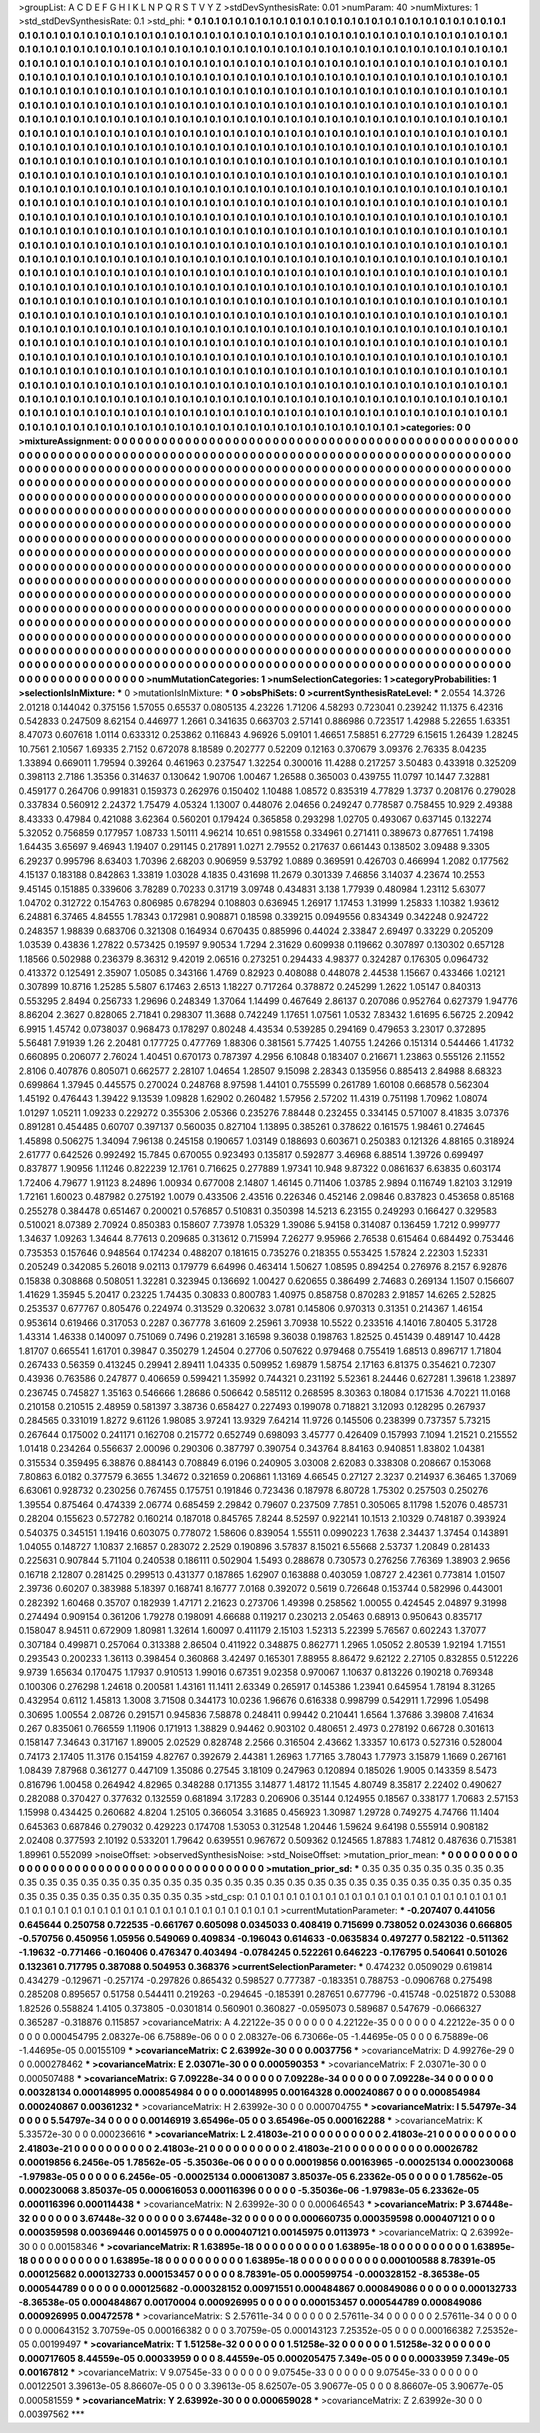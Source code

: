 >groupList:
A C D E F G H I K L
N P Q R S T V Y Z 
>stdDevSynthesisRate:
0.01 
>numParam:
40
>numMixtures:
1
>std_stdDevSynthesisRate:
0.1
>std_phi:
***
0.1 0.1 0.1 0.1 0.1 0.1 0.1 0.1 0.1 0.1
0.1 0.1 0.1 0.1 0.1 0.1 0.1 0.1 0.1 0.1
0.1 0.1 0.1 0.1 0.1 0.1 0.1 0.1 0.1 0.1
0.1 0.1 0.1 0.1 0.1 0.1 0.1 0.1 0.1 0.1
0.1 0.1 0.1 0.1 0.1 0.1 0.1 0.1 0.1 0.1
0.1 0.1 0.1 0.1 0.1 0.1 0.1 0.1 0.1 0.1
0.1 0.1 0.1 0.1 0.1 0.1 0.1 0.1 0.1 0.1
0.1 0.1 0.1 0.1 0.1 0.1 0.1 0.1 0.1 0.1
0.1 0.1 0.1 0.1 0.1 0.1 0.1 0.1 0.1 0.1
0.1 0.1 0.1 0.1 0.1 0.1 0.1 0.1 0.1 0.1
0.1 0.1 0.1 0.1 0.1 0.1 0.1 0.1 0.1 0.1
0.1 0.1 0.1 0.1 0.1 0.1 0.1 0.1 0.1 0.1
0.1 0.1 0.1 0.1 0.1 0.1 0.1 0.1 0.1 0.1
0.1 0.1 0.1 0.1 0.1 0.1 0.1 0.1 0.1 0.1
0.1 0.1 0.1 0.1 0.1 0.1 0.1 0.1 0.1 0.1
0.1 0.1 0.1 0.1 0.1 0.1 0.1 0.1 0.1 0.1
0.1 0.1 0.1 0.1 0.1 0.1 0.1 0.1 0.1 0.1
0.1 0.1 0.1 0.1 0.1 0.1 0.1 0.1 0.1 0.1
0.1 0.1 0.1 0.1 0.1 0.1 0.1 0.1 0.1 0.1
0.1 0.1 0.1 0.1 0.1 0.1 0.1 0.1 0.1 0.1
0.1 0.1 0.1 0.1 0.1 0.1 0.1 0.1 0.1 0.1
0.1 0.1 0.1 0.1 0.1 0.1 0.1 0.1 0.1 0.1
0.1 0.1 0.1 0.1 0.1 0.1 0.1 0.1 0.1 0.1
0.1 0.1 0.1 0.1 0.1 0.1 0.1 0.1 0.1 0.1
0.1 0.1 0.1 0.1 0.1 0.1 0.1 0.1 0.1 0.1
0.1 0.1 0.1 0.1 0.1 0.1 0.1 0.1 0.1 0.1
0.1 0.1 0.1 0.1 0.1 0.1 0.1 0.1 0.1 0.1
0.1 0.1 0.1 0.1 0.1 0.1 0.1 0.1 0.1 0.1
0.1 0.1 0.1 0.1 0.1 0.1 0.1 0.1 0.1 0.1
0.1 0.1 0.1 0.1 0.1 0.1 0.1 0.1 0.1 0.1
0.1 0.1 0.1 0.1 0.1 0.1 0.1 0.1 0.1 0.1
0.1 0.1 0.1 0.1 0.1 0.1 0.1 0.1 0.1 0.1
0.1 0.1 0.1 0.1 0.1 0.1 0.1 0.1 0.1 0.1
0.1 0.1 0.1 0.1 0.1 0.1 0.1 0.1 0.1 0.1
0.1 0.1 0.1 0.1 0.1 0.1 0.1 0.1 0.1 0.1
0.1 0.1 0.1 0.1 0.1 0.1 0.1 0.1 0.1 0.1
0.1 0.1 0.1 0.1 0.1 0.1 0.1 0.1 0.1 0.1
0.1 0.1 0.1 0.1 0.1 0.1 0.1 0.1 0.1 0.1
0.1 0.1 0.1 0.1 0.1 0.1 0.1 0.1 0.1 0.1
0.1 0.1 0.1 0.1 0.1 0.1 0.1 0.1 0.1 0.1
0.1 0.1 0.1 0.1 0.1 0.1 0.1 0.1 0.1 0.1
0.1 0.1 0.1 0.1 0.1 0.1 0.1 0.1 0.1 0.1
0.1 0.1 0.1 0.1 0.1 0.1 0.1 0.1 0.1 0.1
0.1 0.1 0.1 0.1 0.1 0.1 0.1 0.1 0.1 0.1
0.1 0.1 0.1 0.1 0.1 0.1 0.1 0.1 0.1 0.1
0.1 0.1 0.1 0.1 0.1 0.1 0.1 0.1 0.1 0.1
0.1 0.1 0.1 0.1 0.1 0.1 0.1 0.1 0.1 0.1
0.1 0.1 0.1 0.1 0.1 0.1 0.1 0.1 0.1 0.1
0.1 0.1 0.1 0.1 0.1 0.1 0.1 0.1 0.1 0.1
0.1 0.1 0.1 0.1 0.1 0.1 0.1 0.1 0.1 0.1
0.1 0.1 0.1 0.1 0.1 0.1 0.1 0.1 0.1 0.1
0.1 0.1 0.1 0.1 0.1 0.1 0.1 0.1 0.1 0.1
0.1 0.1 0.1 0.1 0.1 0.1 0.1 0.1 0.1 0.1
0.1 0.1 0.1 0.1 0.1 0.1 0.1 0.1 0.1 0.1
0.1 0.1 0.1 0.1 0.1 0.1 0.1 0.1 0.1 0.1
0.1 0.1 0.1 0.1 0.1 0.1 0.1 0.1 0.1 0.1
0.1 0.1 0.1 0.1 0.1 0.1 0.1 0.1 0.1 0.1
0.1 0.1 0.1 0.1 0.1 0.1 0.1 0.1 0.1 0.1
0.1 0.1 0.1 0.1 0.1 0.1 0.1 0.1 0.1 0.1
0.1 0.1 0.1 0.1 0.1 0.1 0.1 0.1 0.1 0.1
0.1 0.1 0.1 0.1 0.1 0.1 0.1 0.1 0.1 0.1
0.1 0.1 0.1 0.1 0.1 0.1 0.1 0.1 0.1 0.1
0.1 0.1 0.1 0.1 0.1 0.1 0.1 0.1 0.1 0.1
0.1 0.1 0.1 0.1 0.1 0.1 0.1 0.1 0.1 0.1
0.1 0.1 0.1 0.1 0.1 0.1 0.1 0.1 0.1 0.1
0.1 0.1 0.1 0.1 0.1 0.1 0.1 0.1 0.1 0.1
0.1 0.1 0.1 0.1 0.1 0.1 0.1 0.1 0.1 0.1
0.1 0.1 0.1 0.1 0.1 0.1 0.1 0.1 0.1 0.1
0.1 0.1 0.1 0.1 0.1 0.1 0.1 0.1 0.1 0.1
0.1 0.1 0.1 0.1 0.1 0.1 0.1 0.1 0.1 0.1
0.1 0.1 0.1 0.1 0.1 0.1 0.1 0.1 0.1 0.1
0.1 0.1 0.1 0.1 0.1 0.1 0.1 0.1 0.1 0.1
0.1 0.1 0.1 0.1 0.1 0.1 0.1 0.1 0.1 0.1
0.1 0.1 0.1 0.1 0.1 0.1 0.1 0.1 0.1 0.1
0.1 0.1 0.1 0.1 0.1 0.1 0.1 0.1 0.1 0.1
0.1 0.1 0.1 0.1 0.1 0.1 0.1 0.1 0.1 0.1
0.1 0.1 0.1 0.1 0.1 0.1 0.1 0.1 0.1 0.1
0.1 0.1 0.1 0.1 0.1 0.1 0.1 0.1 0.1 0.1
0.1 0.1 0.1 0.1 0.1 0.1 0.1 0.1 0.1 0.1
0.1 0.1 0.1 0.1 0.1 0.1 0.1 0.1 0.1 0.1
0.1 0.1 0.1 0.1 0.1 0.1 0.1 0.1 0.1 0.1
0.1 0.1 0.1 0.1 0.1 0.1 0.1 0.1 0.1 0.1
0.1 0.1 0.1 0.1 0.1 0.1 0.1 0.1 0.1 0.1
0.1 0.1 0.1 0.1 0.1 0.1 0.1 0.1 0.1 0.1
0.1 0.1 0.1 0.1 0.1 0.1 0.1 0.1 0.1 0.1
0.1 0.1 0.1 0.1 0.1 0.1 0.1 0.1 0.1 0.1
0.1 0.1 0.1 0.1 0.1 0.1 0.1 0.1 0.1 0.1
0.1 0.1 0.1 0.1 0.1 0.1 0.1 0.1 0.1 0.1
0.1 0.1 0.1 0.1 0.1 0.1 0.1 0.1 0.1 0.1
0.1 0.1 0.1 0.1 0.1 0.1 0.1 0.1 0.1 0.1
0.1 0.1 0.1 0.1 0.1 0.1 0.1 0.1 0.1 0.1
0.1 0.1 0.1 0.1 0.1 0.1 0.1 0.1 0.1 0.1
0.1 0.1 0.1 0.1 0.1 0.1 0.1 0.1 0.1 0.1
0.1 0.1 0.1 0.1 0.1 0.1 0.1 0.1 0.1 0.1
0.1 0.1 0.1 0.1 0.1 0.1 0.1 0.1 0.1 0.1
0.1 0.1 0.1 0.1 0.1 0.1 0.1 0.1 0.1 0.1
0.1 0.1 0.1 0.1 0.1 0.1 0.1 0.1 0.1 0.1
0.1 0.1 0.1 0.1 0.1 0.1 0.1 0.1 0.1 0.1
0.1 0.1 0.1 0.1 0.1 0.1 0.1 0.1 0.1 0.1
0.1 0.1 0.1 0.1 0.1 0.1 0.1 0.1 0.1 0.1
0.1 0.1 0.1 0.1 0.1 0.1 0.1 0.1 0.1 0.1
0.1 0.1 0.1 0.1 0.1 0.1 0.1 0.1 0.1 0.1
0.1 0.1 0.1 0.1 0.1 0.1 0.1 0.1 0.1 0.1
0.1 0.1 0.1 0.1 0.1 0.1 0.1 0.1 0.1 0.1
0.1 0.1 0.1 0.1 0.1 0.1 0.1 0.1 0.1 0.1
0.1 0.1 0.1 0.1 0.1 0.1 0.1 0.1 0.1 
>categories:
0 0
>mixtureAssignment:
0 0 0 0 0 0 0 0 0 0 0 0 0 0 0 0 0 0 0 0 0 0 0 0 0 0 0 0 0 0 0 0 0 0 0 0 0 0 0 0 0 0 0 0 0 0 0 0 0 0
0 0 0 0 0 0 0 0 0 0 0 0 0 0 0 0 0 0 0 0 0 0 0 0 0 0 0 0 0 0 0 0 0 0 0 0 0 0 0 0 0 0 0 0 0 0 0 0 0 0
0 0 0 0 0 0 0 0 0 0 0 0 0 0 0 0 0 0 0 0 0 0 0 0 0 0 0 0 0 0 0 0 0 0 0 0 0 0 0 0 0 0 0 0 0 0 0 0 0 0
0 0 0 0 0 0 0 0 0 0 0 0 0 0 0 0 0 0 0 0 0 0 0 0 0 0 0 0 0 0 0 0 0 0 0 0 0 0 0 0 0 0 0 0 0 0 0 0 0 0
0 0 0 0 0 0 0 0 0 0 0 0 0 0 0 0 0 0 0 0 0 0 0 0 0 0 0 0 0 0 0 0 0 0 0 0 0 0 0 0 0 0 0 0 0 0 0 0 0 0
0 0 0 0 0 0 0 0 0 0 0 0 0 0 0 0 0 0 0 0 0 0 0 0 0 0 0 0 0 0 0 0 0 0 0 0 0 0 0 0 0 0 0 0 0 0 0 0 0 0
0 0 0 0 0 0 0 0 0 0 0 0 0 0 0 0 0 0 0 0 0 0 0 0 0 0 0 0 0 0 0 0 0 0 0 0 0 0 0 0 0 0 0 0 0 0 0 0 0 0
0 0 0 0 0 0 0 0 0 0 0 0 0 0 0 0 0 0 0 0 0 0 0 0 0 0 0 0 0 0 0 0 0 0 0 0 0 0 0 0 0 0 0 0 0 0 0 0 0 0
0 0 0 0 0 0 0 0 0 0 0 0 0 0 0 0 0 0 0 0 0 0 0 0 0 0 0 0 0 0 0 0 0 0 0 0 0 0 0 0 0 0 0 0 0 0 0 0 0 0
0 0 0 0 0 0 0 0 0 0 0 0 0 0 0 0 0 0 0 0 0 0 0 0 0 0 0 0 0 0 0 0 0 0 0 0 0 0 0 0 0 0 0 0 0 0 0 0 0 0
0 0 0 0 0 0 0 0 0 0 0 0 0 0 0 0 0 0 0 0 0 0 0 0 0 0 0 0 0 0 0 0 0 0 0 0 0 0 0 0 0 0 0 0 0 0 0 0 0 0
0 0 0 0 0 0 0 0 0 0 0 0 0 0 0 0 0 0 0 0 0 0 0 0 0 0 0 0 0 0 0 0 0 0 0 0 0 0 0 0 0 0 0 0 0 0 0 0 0 0
0 0 0 0 0 0 0 0 0 0 0 0 0 0 0 0 0 0 0 0 0 0 0 0 0 0 0 0 0 0 0 0 0 0 0 0 0 0 0 0 0 0 0 0 0 0 0 0 0 0
0 0 0 0 0 0 0 0 0 0 0 0 0 0 0 0 0 0 0 0 0 0 0 0 0 0 0 0 0 0 0 0 0 0 0 0 0 0 0 0 0 0 0 0 0 0 0 0 0 0
0 0 0 0 0 0 0 0 0 0 0 0 0 0 0 0 0 0 0 0 0 0 0 0 0 0 0 0 0 0 0 0 0 0 0 0 0 0 0 0 0 0 0 0 0 0 0 0 0 0
0 0 0 0 0 0 0 0 0 0 0 0 0 0 0 0 0 0 0 0 0 0 0 0 0 0 0 0 0 0 0 0 0 0 0 0 0 0 0 0 0 0 0 0 0 0 0 0 0 0
0 0 0 0 0 0 0 0 0 0 0 0 0 0 0 0 0 0 0 0 0 0 0 0 0 0 0 0 0 0 0 0 0 0 0 0 0 0 0 0 0 0 0 0 0 0 0 0 0 0
0 0 0 0 0 0 0 0 0 0 0 0 0 0 0 0 0 0 0 0 0 0 0 0 0 0 0 0 0 0 0 0 0 0 0 0 0 0 0 0 0 0 0 0 0 0 0 0 0 0
0 0 0 0 0 0 0 0 0 0 0 0 0 0 0 0 0 0 0 0 0 0 0 0 0 0 0 0 0 0 0 0 0 0 0 0 0 0 0 0 0 0 0 0 0 0 0 0 0 0
0 0 0 0 0 0 0 0 0 0 0 0 0 0 0 0 0 0 0 0 0 0 0 0 0 0 0 0 0 0 0 0 0 0 0 0 0 0 0 0 0 0 0 0 0 0 0 0 0 0
0 0 0 0 0 0 0 0 0 0 0 0 0 0 0 0 0 0 0 0 0 0 0 0 0 0 0 0 0 0 0 0 0 0 0 0 0 0 0 0 0 0 0 0 0 0 0 0 0 0
0 0 0 0 0 0 0 0 0 
>numMutationCategories:
1
>numSelectionCategories:
1
>categoryProbabilities:
1 
>selectionIsInMixture:
***
0 
>mutationIsInMixture:
***
0 
>obsPhiSets:
0
>currentSynthesisRateLevel:
***
2.0554 14.3726 2.01218 0.144042 0.375156 1.57055 0.65537 0.0805135 4.23226 1.71206
4.58293 0.723041 0.239242 11.1375 6.42316 0.542833 0.247509 8.62154 0.446977 1.2661
0.341635 0.663703 2.57141 0.886986 0.723517 1.42988 5.22655 1.63351 8.47073 0.607618
1.0114 0.633312 0.253862 0.116843 4.96926 5.09101 1.46651 7.58851 6.27729 6.15615
1.26439 1.28245 10.7561 2.10567 1.69335 2.7152 0.672078 8.18589 0.202777 0.52209
0.12163 0.370679 3.09376 2.76335 8.04235 1.33894 0.669011 1.79594 0.39264 0.461963
0.237547 1.32254 0.300016 11.4288 0.217257 3.50483 0.433918 0.325209 0.398113 2.7186
1.35356 0.314637 0.130642 1.90706 1.00467 1.26588 0.365003 0.439755 11.0797 10.1447
7.32881 0.459177 0.264706 0.991831 0.159373 0.262976 0.150402 1.10488 1.08572 0.835319
4.77829 1.3737 0.208176 0.279028 0.337834 0.560912 2.24372 1.75479 4.05324 1.13007
0.448076 2.04656 0.249247 0.778587 0.758455 10.929 2.49388 8.43333 0.47984 0.421088
3.62364 0.560201 0.179424 0.365858 0.293298 1.02705 0.493067 0.637145 0.132274 5.32052
0.756859 0.177957 1.08733 1.50111 4.96214 10.651 0.981558 0.334961 0.271411 0.389673
0.877651 1.74198 1.64435 3.65697 9.46943 1.19407 0.291145 0.217891 1.0271 2.79552
0.217637 0.661443 0.138502 3.09488 9.3305 6.29237 0.995796 8.63403 1.70396 2.68203
0.906959 9.53792 1.0889 0.369591 0.426703 0.466994 1.2082 0.177562 4.15137 0.183188
0.842863 1.33819 1.03028 4.1835 0.431698 11.2679 0.301339 7.46856 3.14037 4.23674
10.2553 9.45145 0.151885 0.339606 3.78289 0.70233 0.31719 3.09748 0.434831 3.138
1.77939 0.480984 1.23112 5.63077 1.04702 0.312722 0.154763 0.806985 0.678294 0.108803
0.636945 1.26917 1.17453 1.31999 1.25833 1.10382 1.93612 6.24881 6.37465 4.84555
1.78343 0.172981 0.908871 0.18598 0.339215 0.0949556 0.834349 0.342248 0.924722 0.248357
1.98839 0.683706 0.321308 0.164934 0.670435 0.885996 0.44024 2.33847 2.69497 0.33229
0.205209 1.03539 0.43836 1.27822 0.573425 0.19597 9.90534 1.7294 2.31629 0.609938
0.119662 0.307897 0.130302 0.657128 1.18566 0.502988 0.236379 8.36312 9.42019 2.06516
0.273251 0.294433 4.98377 0.324287 0.176305 0.0964732 0.413372 0.125491 2.35907 1.05085
0.343166 1.4769 0.82923 0.408088 0.448078 2.44538 1.15667 0.433466 1.02121 0.307899
10.8716 1.25285 5.5807 6.17463 2.6513 1.18227 0.717264 0.378872 0.245299 1.2622
1.05147 0.840313 0.553295 2.8494 0.256733 1.29696 0.248349 1.37064 1.14499 0.467649
2.86137 0.207086 0.952764 0.627379 1.94776 8.86204 2.3627 0.828065 2.71841 0.298307
11.3688 0.742249 1.17651 1.07561 1.0532 7.83432 1.61695 6.56725 2.20942 6.9915
1.45742 0.0738037 0.968473 0.178297 0.80248 4.43534 0.539285 0.294169 0.479653 3.23017
0.372895 5.56481 7.91939 1.26 2.20481 0.177725 0.477769 1.88306 0.381561 5.77425
1.40755 1.24266 0.151314 0.544466 1.41732 0.660895 0.206077 2.76024 1.40451 0.670173
0.787397 4.2956 6.10848 0.183407 0.216671 1.23863 0.555126 2.11552 2.8106 0.407876
0.805071 0.662577 2.28107 1.04654 1.28507 9.15098 2.28343 0.135956 0.885413 2.84988
8.68323 0.699864 1.37945 0.445575 0.270024 0.248768 8.97598 1.44101 0.755599 0.261789
1.60108 0.668578 0.562304 1.45192 0.476443 1.39422 9.13539 1.09828 1.62902 0.260482
1.57956 2.57202 11.4319 0.751198 1.70962 1.08074 1.01297 1.05211 1.09233 0.229272
0.355306 2.05366 0.235276 7.88448 0.232455 0.334145 0.571007 8.41835 3.07376 0.891281
0.454485 0.60707 0.397137 0.560035 0.827104 1.13895 0.385261 0.378622 0.161575 1.98461
0.274645 1.45898 0.506275 1.34094 7.96138 0.245158 0.190657 1.03149 0.188693 0.603671
0.250383 0.121326 4.88165 0.318924 2.61777 0.642526 0.992492 15.7845 0.670055 0.923493
0.135817 0.592877 3.46968 6.88514 1.39726 0.699497 0.837877 1.90956 1.11246 0.822239
12.1761 0.716625 0.277889 1.97341 10.948 9.87322 0.0861637 6.63835 0.603174 1.72406
4.79677 1.91123 8.24896 1.00934 0.677008 2.14807 1.46145 0.711406 1.03785 2.9894
0.116749 1.82103 3.12919 1.72161 1.60023 0.487982 0.275192 1.0079 0.433506 2.43516
0.226346 0.452146 2.09846 0.837823 0.453658 0.85168 0.255278 0.384478 0.651467 0.200021
0.576857 0.510831 0.350398 14.5213 6.23155 0.249293 0.166427 0.329583 0.510021 8.07389
2.70924 0.850383 0.158607 7.73978 1.05329 1.39086 5.94158 0.314087 0.136459 1.7212
0.999777 1.34637 1.09263 1.34644 8.77613 0.209685 0.313612 0.715994 7.26277 9.95966
2.76538 0.615464 0.684492 0.753446 0.735353 0.157646 0.948564 0.174234 0.488207 0.181615
0.735276 0.218355 0.553425 1.57824 2.22303 1.52331 0.205249 0.342085 5.26018 9.02113
0.179779 6.64996 0.463414 1.50627 1.08595 0.894254 0.276976 8.2157 6.92876 0.15838
0.308868 0.508051 1.32281 0.323945 0.136692 1.00427 0.620655 0.386499 2.74683 0.269134
1.1507 0.156607 1.41629 1.35945 5.20417 0.23225 1.74435 0.30833 0.800783 1.40975
0.858758 0.870283 2.91857 14.6265 2.52825 0.253537 0.677767 0.805476 0.224974 0.313529
0.320632 3.0781 0.145806 0.970313 0.31351 0.214367 1.46154 0.953614 0.619466 0.317053
0.2287 0.367778 3.61609 2.25961 3.70938 10.5522 0.233516 4.14016 7.80405 5.31728
1.43314 1.46338 0.140097 0.751069 0.7496 0.219281 3.16598 9.36038 0.198763 1.82525
0.451439 0.489147 10.4428 1.81707 0.665541 1.61701 0.39847 0.350279 1.24504 0.27706
0.507622 0.979468 0.755419 1.68513 0.896717 1.71804 0.267433 0.56359 0.413245 0.29941
2.89411 1.04335 0.509952 1.69879 1.58754 2.17163 6.81375 0.354621 0.72307 0.43936
0.763586 0.247877 0.406659 0.599421 1.35992 0.744321 0.231192 5.52361 8.24446 0.627281
1.39618 1.23897 0.236745 0.745827 1.35163 0.546666 1.28686 0.506642 0.585112 0.268595
8.30363 0.18084 0.171536 4.70221 11.0168 0.210158 0.210515 2.48959 0.581397 3.38736
0.658427 0.227493 0.199078 0.718821 3.12093 0.128295 0.267937 0.284565 0.331019 1.8272
9.61126 1.98085 3.97241 13.9329 7.64214 11.9726 0.145506 0.238399 0.737357 5.73215
0.267644 0.175002 0.241171 0.162708 0.215772 0.652749 0.698093 3.45777 0.426409 0.157993
7.1094 1.21521 0.215552 1.01418 0.234264 0.556637 2.00096 0.290306 0.387797 0.390754
0.343764 8.84163 0.940851 1.83802 1.04381 0.315534 0.359495 6.38876 0.884143 0.708849
6.0196 0.240905 3.03008 2.62083 0.338308 0.208667 0.153068 7.80863 6.0182 0.377579
6.3655 1.34672 0.321659 0.206861 1.13169 4.66545 0.27127 2.3237 0.214937 6.36465
1.37069 6.63061 0.928732 0.230256 0.767455 0.175751 0.191846 0.723436 0.187978 6.80728
1.75302 0.257503 0.250276 1.39554 0.875464 0.474339 2.06774 0.685459 2.29842 0.79607
0.237509 7.7851 0.305065 8.11798 1.52076 0.485731 0.28204 0.155623 0.572782 0.160214
0.187018 0.845765 7.8244 8.52597 0.922141 10.1513 2.10329 0.748187 0.393924 0.540375
0.345151 1.19416 0.603075 0.778072 1.58606 0.839054 1.55511 0.0990223 1.7638 2.34437
1.37454 0.143891 1.04055 0.148727 1.10837 2.16857 0.283072 2.2529 0.190896 3.57837
8.15021 6.55668 2.53737 1.20849 0.281433 0.225631 0.907844 5.71104 0.240538 0.186111
0.502904 1.5493 0.288678 0.730573 0.276256 7.76369 1.38903 2.9656 0.16718 2.12807
0.281425 0.299513 0.431377 0.187865 1.62907 0.163888 0.403059 1.08727 2.42361 0.773814
1.01507 2.39736 0.60207 0.383988 5.18397 0.168741 8.16777 7.0168 0.392072 0.5619
0.726648 0.153744 0.582996 0.443001 0.282392 1.60468 0.35707 0.182939 1.47171 2.21623
0.273706 1.49398 0.258562 1.00055 0.424545 2.04897 9.31998 0.274494 0.909154 0.361206
1.79278 0.198091 4.66688 0.119217 0.230213 2.05463 0.68913 0.950643 0.835717 0.158047
8.94511 0.672909 1.80981 1.32614 1.60097 0.411179 2.15103 1.52313 5.22399 5.76567
0.602243 1.37077 0.307184 0.499871 0.257064 0.313388 2.86504 0.411922 0.348875 0.862771
1.2965 1.05052 2.80539 1.92194 1.71551 0.293543 0.200233 1.36113 0.398454 0.360868
3.42497 0.165301 7.88955 8.86472 9.62122 2.27105 0.832855 0.512226 9.9739 1.65634
0.170475 1.17937 0.910513 1.99016 0.67351 9.02358 0.970067 1.10637 0.813226 0.190218
0.769348 0.100306 0.276298 1.24618 0.200581 1.43161 11.1411 2.63349 0.265917 0.145386
1.23941 0.645954 1.78194 8.31265 0.432954 0.6112 1.45813 1.3008 3.71508 0.344173
10.0236 1.96676 0.616338 0.998799 0.542911 1.72996 1.05498 0.30695 1.00554 2.08726
0.291571 0.945836 7.58878 0.248411 0.99442 0.210441 1.6564 1.37686 3.39808 7.41634
0.267 0.835061 0.766559 1.11906 0.171913 1.38829 0.94462 0.903102 0.480651 2.4973
0.278192 0.66728 0.301613 0.158147 7.34643 0.317167 1.89005 2.02529 0.828748 2.2566
0.316504 2.43662 1.33357 10.6173 0.527316 0.528004 0.74173 2.17405 11.3176 0.154159
4.82767 0.392679 2.44381 1.26963 1.77165 3.78043 1.77973 3.15879 1.1669 0.267161
1.08439 7.87968 0.361277 0.447109 1.35086 0.27545 3.18109 0.247963 0.120894 0.185026
1.9005 0.143359 8.5473 0.816796 1.00458 0.264942 4.82965 0.348288 0.171355 3.14877
1.48172 11.1545 4.80749 8.35817 2.22402 0.490627 0.282088 0.370427 0.377632 0.132559
0.681894 3.17283 0.206906 0.35144 0.124955 0.18567 0.338177 1.70683 2.57153 1.15998
0.434425 0.260682 4.8204 1.25105 0.366054 3.31685 0.456923 1.30987 1.29728 0.749275
4.74766 11.1404 0.645363 0.687846 0.279032 0.429223 0.174708 1.53053 0.312548 1.20446
1.59624 9.64198 0.555914 0.908182 2.02408 0.377593 2.10192 0.533201 1.79642 0.639551
0.967672 0.509362 0.124565 1.87883 1.74812 0.487636 0.715381 1.89961 0.552099 
>noiseOffset:
>observedSynthesisNoise:
>std_NoiseOffset:
>mutation_prior_mean:
***
0 0 0 0 0 0 0 0 0 0
0 0 0 0 0 0 0 0 0 0
0 0 0 0 0 0 0 0 0 0
0 0 0 0 0 0 0 0 0 0
>mutation_prior_sd:
***
0.35 0.35 0.35 0.35 0.35 0.35 0.35 0.35 0.35 0.35
0.35 0.35 0.35 0.35 0.35 0.35 0.35 0.35 0.35 0.35
0.35 0.35 0.35 0.35 0.35 0.35 0.35 0.35 0.35 0.35
0.35 0.35 0.35 0.35 0.35 0.35 0.35 0.35 0.35 0.35
>std_csp:
0.1 0.1 0.1 0.1 0.1 0.1 0.1 0.1 0.1 0.1
0.1 0.1 0.1 0.1 0.1 0.1 0.1 0.1 0.1 0.1
0.1 0.1 0.1 0.1 0.1 0.1 0.1 0.1 0.1 0.1
0.1 0.1 0.1 0.1 0.1 0.1 0.1 0.1 0.1 0.1
>currentMutationParameter:
***
-0.207407 0.441056 0.645644 0.250758 0.722535 -0.661767 0.605098 0.0345033 0.408419 0.715699
0.738052 0.0243036 0.666805 -0.570756 0.450956 1.05956 0.549069 0.409834 -0.196043 0.614633
-0.0635834 0.497277 0.582122 -0.511362 -1.19632 -0.771466 -0.160406 0.476347 0.403494 -0.0784245
0.522261 0.646223 -0.176795 0.540641 0.501026 0.132361 0.717795 0.387088 0.504953 0.368376
>currentSelectionParameter:
***
0.474232 0.0509029 0.619814 0.434279 -0.129671 -0.257174 -0.297826 0.865432 0.598527 0.777387
-0.183351 0.788753 -0.0906768 0.275498 0.285208 0.895657 0.51758 0.544411 0.219263 -0.294645
-0.185391 0.287651 0.677796 -0.415748 -0.0251872 0.53088 1.82526 0.558824 1.4105 0.373805
-0.0301814 0.560901 0.360827 -0.0595073 0.589687 0.547679 -0.0666327 0.365287 -0.318876 0.115857
>covarianceMatrix:
A
4.22122e-35	0	0	0	0	0	
0	4.22122e-35	0	0	0	0	
0	0	4.22122e-35	0	0	0	
0	0	0	0.000454795	2.08327e-06	6.75889e-06	
0	0	0	2.08327e-06	6.73066e-05	-1.44695e-05	
0	0	0	6.75889e-06	-1.44695e-05	0.00155109	
***
>covarianceMatrix:
C
2.63992e-30	0	
0	0.0037756	
***
>covarianceMatrix:
D
4.99276e-29	0	
0	0.000278462	
***
>covarianceMatrix:
E
2.03071e-30	0	
0	0.000590353	
***
>covarianceMatrix:
F
2.03071e-30	0	
0	0.000507488	
***
>covarianceMatrix:
G
7.09228e-34	0	0	0	0	0	
0	7.09228e-34	0	0	0	0	
0	0	7.09228e-34	0	0	0	
0	0	0	0.00328134	0.000148995	0.000854984	
0	0	0	0.000148995	0.00164328	0.000240867	
0	0	0	0.000854984	0.000240867	0.00361232	
***
>covarianceMatrix:
H
2.63992e-30	0	
0	0.000704755	
***
>covarianceMatrix:
I
5.54797e-34	0	0	0	
0	5.54797e-34	0	0	
0	0	0.00146919	3.65496e-05	
0	0	3.65496e-05	0.000162288	
***
>covarianceMatrix:
K
5.33572e-30	0	
0	0.000236616	
***
>covarianceMatrix:
L
2.41803e-21	0	0	0	0	0	0	0	0	0	
0	2.41803e-21	0	0	0	0	0	0	0	0	
0	0	2.41803e-21	0	0	0	0	0	0	0	
0	0	0	2.41803e-21	0	0	0	0	0	0	
0	0	0	0	2.41803e-21	0	0	0	0	0	
0	0	0	0	0	0.00026782	0.00019856	6.2456e-05	1.78562e-05	-5.35036e-06	
0	0	0	0	0	0.00019856	0.00163965	-0.00025134	0.000230068	-1.97983e-05	
0	0	0	0	0	6.2456e-05	-0.00025134	0.000613087	3.85037e-05	6.23362e-05	
0	0	0	0	0	1.78562e-05	0.000230068	3.85037e-05	0.000616053	0.000116396	
0	0	0	0	0	-5.35036e-06	-1.97983e-05	6.23362e-05	0.000116396	0.000114438	
***
>covarianceMatrix:
N
2.63992e-30	0	
0	0.000646543	
***
>covarianceMatrix:
P
3.67448e-32	0	0	0	0	0	
0	3.67448e-32	0	0	0	0	
0	0	3.67448e-32	0	0	0	
0	0	0	0.000660735	0.000359598	0.000407121	
0	0	0	0.000359598	0.00369446	0.00145975	
0	0	0	0.000407121	0.00145975	0.0113973	
***
>covarianceMatrix:
Q
2.63992e-30	0	
0	0.00158346	
***
>covarianceMatrix:
R
1.63895e-18	0	0	0	0	0	0	0	0	0	
0	1.63895e-18	0	0	0	0	0	0	0	0	
0	0	1.63895e-18	0	0	0	0	0	0	0	
0	0	0	1.63895e-18	0	0	0	0	0	0	
0	0	0	0	1.63895e-18	0	0	0	0	0	
0	0	0	0	0	0.000100588	8.78391e-05	0.000125682	0.000132733	0.000153457	
0	0	0	0	0	8.78391e-05	0.000599754	-0.000328152	-8.36538e-05	0.000544789	
0	0	0	0	0	0.000125682	-0.000328152	0.00971551	0.000484867	0.000849086	
0	0	0	0	0	0.000132733	-8.36538e-05	0.000484867	0.00170004	0.000926995	
0	0	0	0	0	0.000153457	0.000544789	0.000849086	0.000926995	0.00472578	
***
>covarianceMatrix:
S
2.57611e-34	0	0	0	0	0	
0	2.57611e-34	0	0	0	0	
0	0	2.57611e-34	0	0	0	
0	0	0	0.000643152	3.70759e-05	0.000166382	
0	0	0	3.70759e-05	0.000143123	7.25352e-05	
0	0	0	0.000166382	7.25352e-05	0.00199497	
***
>covarianceMatrix:
T
1.51258e-32	0	0	0	0	0	
0	1.51258e-32	0	0	0	0	
0	0	1.51258e-32	0	0	0	
0	0	0	0.000717605	8.44559e-05	0.00033959	
0	0	0	8.44559e-05	0.000205475	7.349e-05	
0	0	0	0.00033959	7.349e-05	0.00167812	
***
>covarianceMatrix:
V
9.07545e-33	0	0	0	0	0	
0	9.07545e-33	0	0	0	0	
0	0	9.07545e-33	0	0	0	
0	0	0	0.00122501	3.39613e-05	8.86607e-05	
0	0	0	3.39613e-05	8.62507e-05	3.90677e-05	
0	0	0	8.86607e-05	3.90677e-05	0.000581559	
***
>covarianceMatrix:
Y
2.63992e-30	0	
0	0.000659028	
***
>covarianceMatrix:
Z
2.63992e-30	0	
0	0.00397562	
***
